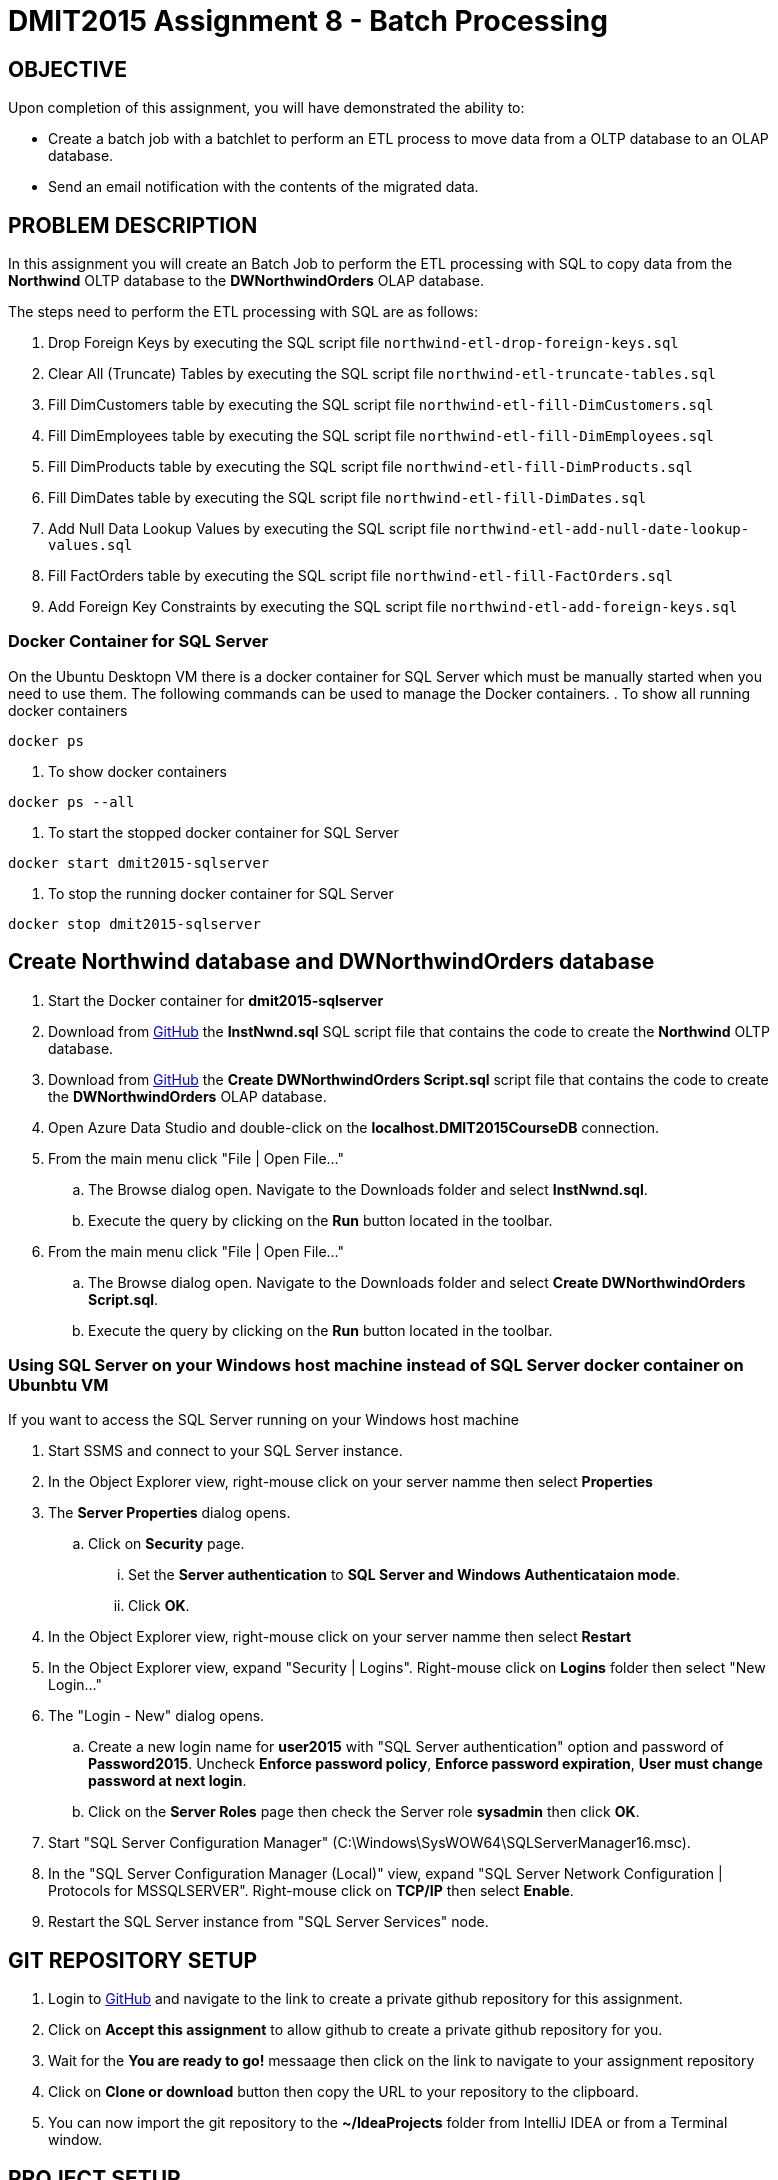 = DMIT2015 Assignment 8 - Batch Processing
:source-highlighter: rouge
:max-width: 90%

== OBJECTIVE
Upon completion of this assignment, you will have demonstrated the ability to:

- Create a batch job with a batchlet to perform an ETL process to move data from a OLTP database to an OLAP database. 
- Send an email notification with the contents of the migrated data.

== PROBLEM DESCRIPTION
In this assignment you will create an Batch Job to perform the ETL processing with SQL to copy data 
from the *Northwind* OLTP database to the *DWNorthwindOrders* OLAP database.

The steps need to perform the ETL processing with SQL are as follows:

. Drop Foreign Keys by executing the SQL script file `northwind-etl-drop-foreign-keys.sql`
. Clear All (Truncate) Tables by executing the SQL script file `northwind-etl-truncate-tables.sql`
. Fill DimCustomers table by executing the SQL script file `northwind-etl-fill-DimCustomers.sql`
. Fill DimEmployees table by executing the SQL script file `northwind-etl-fill-DimEmployees.sql`
. Fill DimProducts table by executing the SQL script file `northwind-etl-fill-DimProducts.sql`
. Fill DimDates table by executing the SQL script file `northwind-etl-fill-DimDates.sql`
. Add Null Data Lookup Values by executing the SQL script file `northwind-etl-add-null-date-lookup-values.sql`
. Fill FactOrders table by executing the SQL script file `northwind-etl-fill-FactOrders.sql`
. Add Foreign Key Constraints by executing the SQL script file `northwind-etl-add-foreign-keys.sql`

=== Docker Container for SQL Server 
On the Ubuntu Desktopn VM there is a docker container for SQL Server which must be manually started when you need to use them.
The following commands can be used to manage the Docker containers.
. To show all running docker containers
[source, console]
----
docker ps
----
. To show docker containers
[source, console]
----
docker ps --all
----
. To start the stopped docker container for SQL Server
[source, console]
----
docker start dmit2015-sqlserver
----
. To stop the running docker container for SQL Server
[source, console]
----
docker stop dmit2015-sqlserver
----

== Create Northwind database and DWNorthwindOrders database
. Start the Docker container for *dmit2015-sqlserver*
. Download from https://github.com/DMIT-2015/dmit2015-1233-assignment-specifications/tree/main/assignment08files[GitHub] the *InstNwnd.sql* SQL script file that contains the code to create the *Northwind* OLTP database.
. Download from https://github.com/DMIT-2015/dmit2015-1233-assignment-specifications/tree/main/assignment08files[GitHub] the *Create DWNorthwindOrders Script.sql* script file that contains the code to create the *DWNorthwindOrders* OLAP database.
. Open Azure Data Studio and double-click on the *localhost.DMIT2015CourseDB* connection.
. From the main menu click "File | Open File..."
.. The Browse dialog open. Navigate to the Downloads folder and select *InstNwnd.sql*.
.. Execute the query by clicking on the *Run* button located in the toolbar.
. From the main menu click "File | Open File..."
.. The Browse dialog open. Navigate to the Downloads folder and select *Create DWNorthwindOrders Script.sql*.
.. Execute the query by clicking on the *Run* button located in the toolbar.

=== Using SQL Server on your Windows host machine instead of SQL Server docker container on Ubunbtu VM
If you want to access the SQL Server running on your Windows host machine

. Start SSMS and connect to your SQL Server instance.
. In the Object Explorer view, right-mouse click on your server namme then select *Properties*
. The *Server Properties* dialog opens. 
.. Click on *Security* page. 
... Set the *Server authentication* to *SQL Server and Windows Authenticataion mode*. 
... Click *OK*.
. In the Object Explorer view, right-mouse click on your server namme then select *Restart*
. In the Object Explorer view, expand "Security | Logins". Right-mouse click on *Logins* folder then select "New Login..."
. The "Login - New" dialog opens. 
.. Create a new login name for *user2015* with "SQL Server authentication" option and password of *Password2015*. Uncheck *Enforce password policy*, *Enforce password expiration*, *User must change password at next login*.
.. Click on the *Server Roles* page then check the Server role *sysadmin* then click *OK*.
. Start "SQL Server Configuration Manager" (C:\Windows\SysWOW64\SQLServerManager16.msc).
. In the "SQL Server Configuration Manager (Local)" view, expand "SQL Server Network Configuration | Protocols for MSSQLSERVER". Right-mouse click on *TCP/IP* then select *Enable*.
. Restart the SQL Server instance from "SQL Server Services" node.

== GIT REPOSITORY SETUP
. Login to https://github.com/DMIT-2015/dmit2015-1233-assignment-specifications/tree/main/assignment08files[GitHub] and navigate to the link to create a private github repository for this assignment.
. Click on *Accept this assignment* to allow github to create a private github repository for you.
. Wait for the *You are ready to go!* messaage then click on the link to navigate to your assignment repository
. Click on *Clone or download* button then copy the URL to your repository to the clipboard.
. You can now import the git repository to the *~/IdeaProjects* folder from IntelliJ IDEA or from a Terminal window.

== PROJECT SETUP
. Open IntelliJ IDEA and create a new project using the *Jakarta EE* module and change following settings:
 .. Name: `dmit2015-assignment08-yourname`
 .. Location: `~/IdeaProjects/yourAssignment08GithubRepo`
 .. Template: `REST Service`
 .. Application server: `<No appliation server>` 
 .. Group: `dmit2015`
 .. Artifact: `assignment08-yourname`
 .. Check Next.
. On the Dependencies dialog, change the Version to *Jakarta EE 10* the select the following specifications:
 .. Web Profile (10.0.0)
 .. Batch (2.1.1)
. Click *Create*
. Make the following changes to `pom.xml`
* Change the element value for both `maven.compiler.target` and `maven.compiler.target` to `*21*`.
* Change the element value for `junit.version` to `*5.10.3*`.
* *Add* the following dependencies to the `<dependencies>` element.

poml.xml
[source, xml]
----
<dependency>
    <groupId>jakarta.mail</groupId>
    <artifactId>jakarta.mail-api</artifactId>
    <version>2.1.3</version>
</dependency>

<dependency>
    <groupId>org.eclipse.microprofile.config</groupId>
    <artifactId>microprofile-config-api</artifactId>
    <version>3.1</version>
</dependency>

<dependency>
    <groupId>jakarta.batch</groupId>
    <artifactId>jakarta.batch-api</artifactId>
    <version>2.1.1</version>
</dependency>

<dependency>
    <groupId>org.projectlombok</groupId>
    <artifactId>lombok</artifactId>
    <version>1.18.34</version>
    <scope>provided</scope>
</dependency>

<dependency>
    <groupId>org.hibernate.orm</groupId>
    <artifactId>hibernate-core</artifactId>
    <version>6.5.2.Final</version>
</dependency>
<dependency>
    <groupId>org.hibernate.orm</groupId>
    <artifactId>hibernate-spatial</artifactId>
    <version>6.5.2.Final</version>
</dependency>

<dependency>
    <groupId>com.microsoft.sqlserver</groupId>
    <artifactId>mssql-jdbc</artifactId>
    <version>12.6.3.jre11</version>
</dependency>

<dependency>
    <groupId>com.oracle.database.jdbc</groupId>
    <artifactId>ojdbc11</artifactId>
    <version>23.4.0.24.05</version>
</dependency>

<dependency>
    <groupId>org.thymeleaf</groupId>
    <artifactId>thymeleaf</artifactId>
    <version>3.1.2.RELEASE</version>
</dependency>

----

* Add the following dependencies to the `<plugins>` element.

poml.xml
[source, xml]
----
<!-- Plugin to build a bootable JAR for WildFly -->
<plugin>
    <!-- https://docs.wildfly.org/bootablejar/#wildfly_jar_dev_mode -->
    <!-- mvn wildfly-jar:dev-watch -->
    <groupId>org.wildfly.plugins</groupId>
    <artifactId>wildfly-jar-maven-plugin</artifactId>
    <version>11.0.2.Final</version>
    <configuration>
        <feature-pack-location>wildfly@maven(org.jboss.universe:community-universe)#33.0.0.Final</feature-pack-location>
        <layers>
            <!-- https://docs.wildfly.org/31/Bootable_Guide.html#wildfly_layers -->
            <layer>jaxrs-server</layer>
            <layer>ejb</layer>
            <layer>mail</layer>
            <layer>batch-jberet</layer>
            <layer>microprofile-config</layer>
            <layer>jsf</layer>
        </layers>
        <excluded-layers>
            <layer>deployment-scanner</layer>
        </excluded-layers>
        <plugin-options>
            <jboss-fork-embedded>true</jboss-fork-embedded>
        </plugin-options>
        <!-- https://docs.wildfly.org/bootablejar/#wildfly_jar_enabling_debug -->
        <jvmArguments>
            <!-- https://www.jetbrains.com/help/idea/attaching-to-local-process.html#attach-to-local -->
            <!-- To attach a debugger to the running server from IntelliJ IDEA
                1. From the main menu, choose `Run | Attach to Process`
                2. IntelliJ IDEA will show the list of running local processes. Select the process with the `xxx-bootable.jar` name to attach to.
            -->
            <arg>-agentlib:jdwp=transport=dt_socket,address=8787,server=y,suspend=n</arg>
        </jvmArguments>
        <timeout>120</timeout>
        <cli-sessions>
            <cli-session>
                <script-files>
                    <script>/home/user2015/jdk/server/wildfly-scripts/configure-mail.cli</script>
                </script-files>
            </cli-session>
        </cli-sessions>
    </configuration>
    <executions>
        <execution>
            <goals>
                <goal>package</goal>
            </goals>
        </execution>
    </executions>
</plugin>

----

[start=5]
 . Create the following Java packages in your project:
    .. `common.batch`
    .. `common.config`  
    .. `dmit2015.batch` 
    .. `dmit2015.ejb`
    .. `dmit2015.resource`

. Define a JTA data source definition to the *DWNorthwindOrders* database.

. Open the Jakarta Persistence configuration file *persistence.xml* and define a persistence unit to the data source definition for the *DWNorthwindOrders* database. 

. Open the *HelloApplication.java* class and change the @ApplicationPath value from `api` to `restapi`.
. Download from the assignment specifications GitHub repository all the SQL script in the assignment08files folder 
and copy the files to the `src/main/resources/data/sql` folder of your project.

== REQUIREMENTS
. Create a Batchlet class that can execute multi-line native SQL code from a SQL script file.
. Define a Batch Job the following sequential steps:
.. Drop Foreign Keys
.. Clear All (Truncate) Tables
.. Fill DimCustomers table.
.. Fill DimEmployees table.
.. Fill DimProducts table.
.. Fill DimDates table.
.. Add Null Data Lookup Values.
.. Fill FactOrders table.
.. Add Foreign Key Constraints.
. Run the Batch Job and verify all the tables in the *DWNorthwindOrders* database have data in them.
. Add a Batch Job Listener to send an email with the following information:
** *Mail To*:  Email address defined in `microprofile-config.properties`
** *Subject*:  DMIT2015 Assginment 8 Batch Job Completion Status from YourFullName
** *Body*:  The contents from each database table in the *DWNorthwindOrders* database format as an HTML table with column headings. The following code snippets shows to execute native SQL code to execute a query for the DimDates in the DWPubsSales database and to process the results returned.

[source, java]
----
List<Object[]> dimDates = _entityManager
                .createNativeQuery("Select Top 100 * from DWPubsSales.dbo.DimDates")
                .getResultList();
dimDates.forEach(row -> {
    int dateKey = (int) row[0];
    Timestamp date = (Timestamp) row[1];
    String dataName = (String) row[2];
    int month = (int) row[3];
    String monthName = (String) row[4];
    int quarter = (int) row[5];
    String quarterName = (String) row[6];
    int year = (int) row[7];
    String yearName = (String) row[8];
    
    });
        
----
[start=5]
. Run the Batch Job and verify than an email was sent after the batch job.

== MARKING GUIDE

[cols="4,1"]
|===
|Demonstration Requirement|Mark

| Show your instructor that all tables in the *DWNorthwindOrders* database are empty before the batch job starts.
| 1

| Show your instructor that the *DimCustomers* table have correct data in it after the batch job completes.
| 1

| Show your instructor that the *DimEmployees* table have correct data in it after the batch job completes.
| 1

| Show your instructor that the *DimProducts* table have correct data in it after the batch job completes.
| 1

| Show your instructor that the *DimDates* table have correct data in it after the batch job completes.
| 1

| Show your instructor that the *FactOrders* table have correct data in it after the batch job completes.
| 1

| Show your instructor that an email is sent after the batch job completes and the body of email containts the
table name, column name, and rows for each table in DWNorthwindOrders.

1/3 mark - mail sent

2/3 mark - body of email contains the table name, column names, and rows for all tables in plain text format

3/3 - body of email contains the table name, column names, and rows for all tables in plain text format is formatted as an HTML table

| 3 

|===


== SUBMISSION REQUIREMENTS
* Demonstrate in person of the demonstration requirements on or before the due date.
* Commit and push your project to your git repository before the due date.

== Resources
* https://jakarta.ee/specifications/batch/2.0/jakarta-batch-spec-2.0.html[Jakarta Batch]
* https://eclipse-ee4j.github.io/jakartaee-tutorial/#batch-processing[Batch Processing]
* https://www.oracle.com/technical-resources/articles/java/batch-processing-ee-7.html[An Overview of Batch Processing in Java EE 7.0]
* https://docs.jboss.org/hibernate/orm/current/userguide/html_single/Hibernate_User_Guide.html#hql[HQL and JPQL]
* https://docs.jboss.org/hibernate/orm/current/userguide/html_single/Hibernate_User_Guide.html#hql-conditional-expressions[JPQL Relational comparison]
